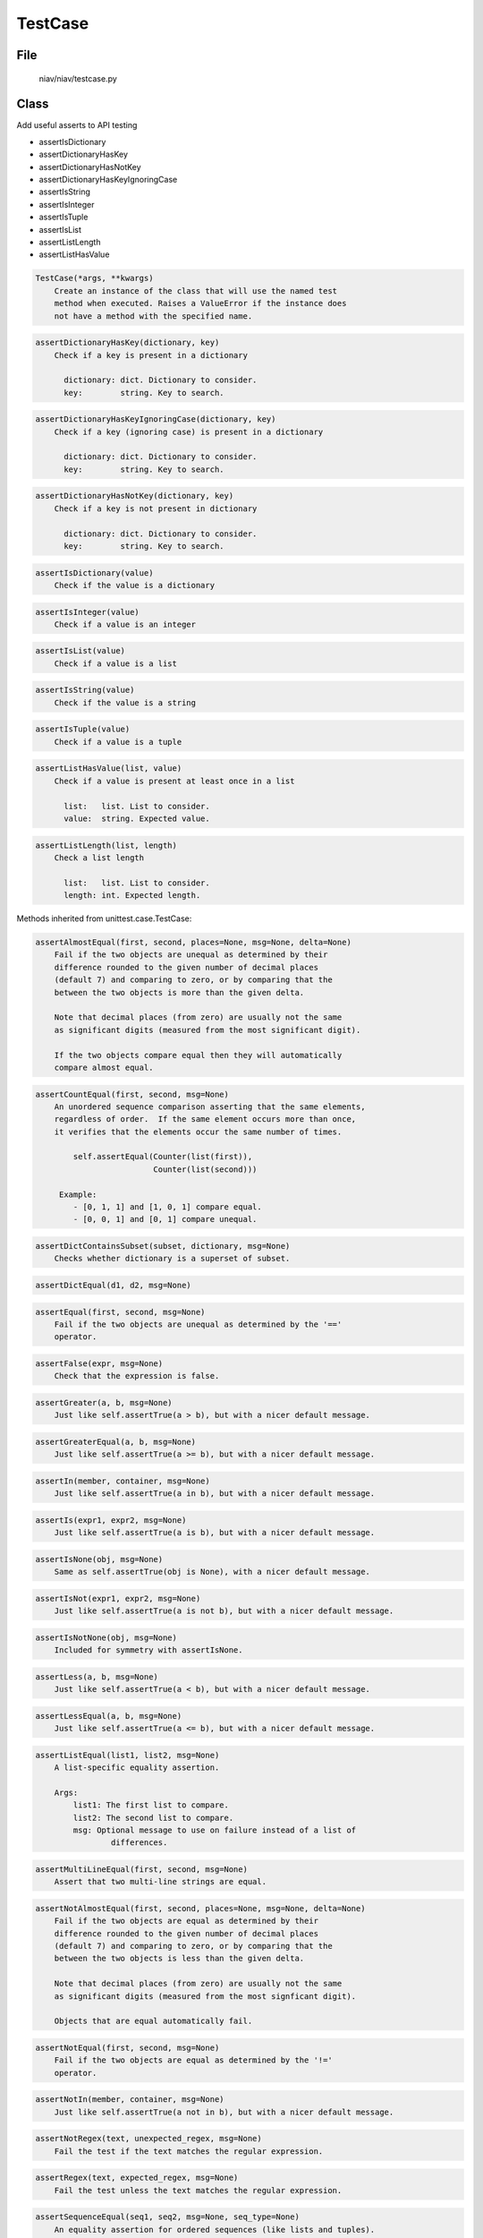 ========
TestCase
========

File
----
    niav/niav/testcase.py

Class
-----

Add useful asserts to API testing

- assertIsDictionary

- assertDictionaryHasKey

- assertDictionaryHasNotKey

- assertDictionaryHasKeyIgnoringCase

- assertIsString

- assertIsInteger

- assertIsTuple

- assertIsList

- assertListLength

- assertListHasValue

.. code-block::

  TestCase(*args, **kwargs)
      Create an instance of the class that will use the named test
      method when executed. Raises a ValueError if the instance does
      not have a method with the specified name.

.. code-block::

  assertDictionaryHasKey(dictionary, key)
      Check if a key is present in a dictionary

        dictionary: dict. Dictionary to consider.
        key:        string. Key to search.

.. code-block::

  assertDictionaryHasKeyIgnoringCase(dictionary, key)
      Check if a key (ignoring case) is present in a dictionary

        dictionary: dict. Dictionary to consider.
        key:        string. Key to search.

.. code-block::

  assertDictionaryHasNotKey(dictionary, key)
      Check if a key is not present in dictionary

        dictionary: dict. Dictionary to consider.
        key:        string. Key to search.

.. code-block::

  assertIsDictionary(value)
      Check if the value is a dictionary

.. code-block::

  assertIsInteger(value)
      Check if a value is an integer

.. code-block::

  assertIsList(value)
      Check if a value is a list

.. code-block::

  assertIsString(value)
      Check if the value is a string

.. code-block::

  assertIsTuple(value)
      Check if a value is a tuple

.. code-block::

  assertListHasValue(list, value)
      Check if a value is present at least once in a list

        list:   list. List to consider.
        value:  string. Expected value.

.. code-block::

  assertListLength(list, length)
      Check a list length

        list:   list. List to consider.
        length: int. Expected length.



Methods inherited from unittest.case.TestCase:

.. code-block::

  assertAlmostEqual(first, second, places=None, msg=None, delta=None)
      Fail if the two objects are unequal as determined by their
      difference rounded to the given number of decimal places
      (default 7) and comparing to zero, or by comparing that the
      between the two objects is more than the given delta.

      Note that decimal places (from zero) are usually not the same
      as significant digits (measured from the most significant digit).

      If the two objects compare equal then they will automatically
      compare almost equal.

.. code-block::

  assertCountEqual(first, second, msg=None)
      An unordered sequence comparison asserting that the same elements,
      regardless of order.  If the same element occurs more than once,
      it verifies that the elements occur the same number of times.

          self.assertEqual(Counter(list(first)),
                           Counter(list(second)))

       Example:
          - [0, 1, 1] and [1, 0, 1] compare equal.
          - [0, 0, 1] and [0, 1] compare unequal.

.. code-block::

  assertDictContainsSubset(subset, dictionary, msg=None)
      Checks whether dictionary is a superset of subset.

.. code-block::

  assertDictEqual(d1, d2, msg=None)

.. code-block::

  assertEqual(first, second, msg=None)
      Fail if the two objects are unequal as determined by the '=='
      operator.

.. code-block::

  assertFalse(expr, msg=None)
      Check that the expression is false.

.. code-block::

  assertGreater(a, b, msg=None)
      Just like self.assertTrue(a > b), but with a nicer default message.

.. code-block::

  assertGreaterEqual(a, b, msg=None)
      Just like self.assertTrue(a >= b), but with a nicer default message.

.. code-block::

  assertIn(member, container, msg=None)
      Just like self.assertTrue(a in b), but with a nicer default message.

.. code-block::

  assertIs(expr1, expr2, msg=None)
      Just like self.assertTrue(a is b), but with a nicer default message.

.. code-block::

  assertIsNone(obj, msg=None)
      Same as self.assertTrue(obj is None), with a nicer default message.

.. code-block::

  assertIsNot(expr1, expr2, msg=None)
      Just like self.assertTrue(a is not b), but with a nicer default message.

.. code-block::

  assertIsNotNone(obj, msg=None)
      Included for symmetry with assertIsNone.

.. code-block::

  assertLess(a, b, msg=None)
      Just like self.assertTrue(a < b), but with a nicer default message.

.. code-block::

  assertLessEqual(a, b, msg=None)
      Just like self.assertTrue(a <= b), but with a nicer default message.

.. code-block::

  assertListEqual(list1, list2, msg=None)
      A list-specific equality assertion.

      Args:
          list1: The first list to compare.
          list2: The second list to compare.
          msg: Optional message to use on failure instead of a list of
                  differences.

.. code-block::

  assertMultiLineEqual(first, second, msg=None)
      Assert that two multi-line strings are equal.

.. code-block::

  assertNotAlmostEqual(first, second, places=None, msg=None, delta=None)
      Fail if the two objects are equal as determined by their
      difference rounded to the given number of decimal places
      (default 7) and comparing to zero, or by comparing that the
      between the two objects is less than the given delta.

      Note that decimal places (from zero) are usually not the same
      as significant digits (measured from the most signficant digit).

      Objects that are equal automatically fail.

.. code-block::

  assertNotEqual(first, second, msg=None)
      Fail if the two objects are equal as determined by the '!='
      operator.

.. code-block::

  assertNotIn(member, container, msg=None)
      Just like self.assertTrue(a not in b), but with a nicer default message.

.. code-block::

  assertNotRegex(text, unexpected_regex, msg=None)
      Fail the test if the text matches the regular expression.

.. code-block::

  assertRegex(text, expected_regex, msg=None)
      Fail the test unless the text matches the regular expression.

.. code-block::

  assertSequenceEqual(seq1, seq2, msg=None, seq_type=None)
      An equality assertion for ordered sequences (like lists and tuples).

      For the purposes of this function, a valid ordered sequence type is one
      which can be indexed, has a length, and has an equality operator.

      Args:
          seq1: The first sequence to compare.
          seq2: The second sequence to compare.
          seq_type: The expected datatype of the sequences, or None if no
                  datatype should be enforced.
          msg: Optional message to use on failure instead of a list of
                  differences.

.. code-block::

  assertSetEqual(set1, set2, msg=None)
      A set-specific equality assertion.

      Args:
          set1: The first set to compare.
          set2: The second set to compare.
          msg: Optional message to use on failure instead of a list of
                  differences.

      assertSetEqual uses ducktyping to support different types of sets, and
      is optimized for sets specifically (parameters must support a
      difference method).

.. code-block::

  assertTrue(expr, msg=None)
      Check that the expression is true.

.. code-block::

  assertTupleEqual(tuple1, tuple2, msg=None)
      A tuple-specific equality assertion.

      Args:
          tuple1: The first tuple to compare.
          tuple2: The second tuple to compare.
          msg: Optional message to use on failure instead of a list of
                  differences.
